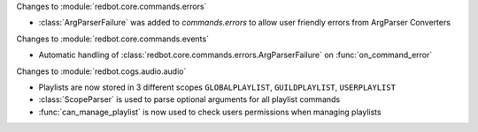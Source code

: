 Changes to :module:`redbot.core.commands.errors`

- :class:`ArgParserFailure` was added to `commands.errors` to allow user friendly errors from ArgParser Converters

Changes to :module:`redbot.core.commands.events`

- Automatic handling of :class:`redbot.core.commands.errors.ArgParserFailure` on :func:`on_command_error`

Changes to :module:`redbot.cogs.audio.audio`

- Playlists are now stored in 3 different scopes ``GLOBALPLAYLIST``, ``GUILDPLAYLIST``, ``USERPLAYLIST``
- :class:`ScopeParser` is used to parse optional arguments for all playlist commands
- :func:`can_manage_playlist` is now used to check users permissions when managing playlists
